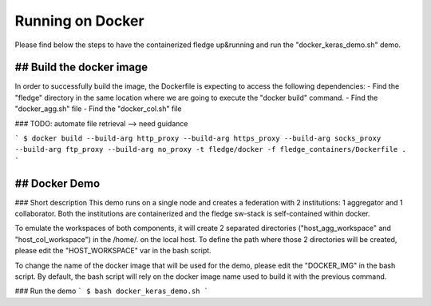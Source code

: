 .. # Copyright (C) 2020 Intel Corporation
.. # Licensed subject to the terms of the separately executed evaluation license agreement between Intel Corporation and you.

.. _running_the_federation_docker:

Running on Docker
#################
Please find below the steps to have the containerized fledge up&running and run the "docker_keras_demo.sh" demo.

## Build the docker image
======================
In order to successfully build the image, the Dockerfile is expecting to access the following dependencies:
- Find the "fledge" directory in the same location where we are going to execute the "docker build" command.
- Find the "docker_agg.sh" file
- Find the "docker_col.sh" file

### TODO: automate file retrieval --> need guidance 


```
$ docker build --build-arg http_proxy --build-arg https_proxy --build-arg socks_proxy --build-arg ftp_proxy --build-arg no_proxy -t fledge/docker -f fledge_containers/Dockerfile .
```

## Docker Demo
======================
### Short description
This demo runs on a single node and creates a federation with 2 institutions: 1 aggregator and 1 collaborator.
Both the institutions are containerized and the fledge sw-stack is self-contained within docker.

To  emulate the workspaces of both components, it will create 2 separated directories ("host_agg_workspace" and "host_col_workspace") in the /home/. on the local host.
To define the path where those 2 directories will be created, please edit the "HOST_WORKSPACE" var in the bash script.

To change the name of the docker image that will be used for the demo, please edit the "DOCKER_IMG" in the bash script. 
By default, the bash script will rely on the docker image name used to build it with the previous command.


### Run the demo
```
$ bash docker_keras_demo.sh
```